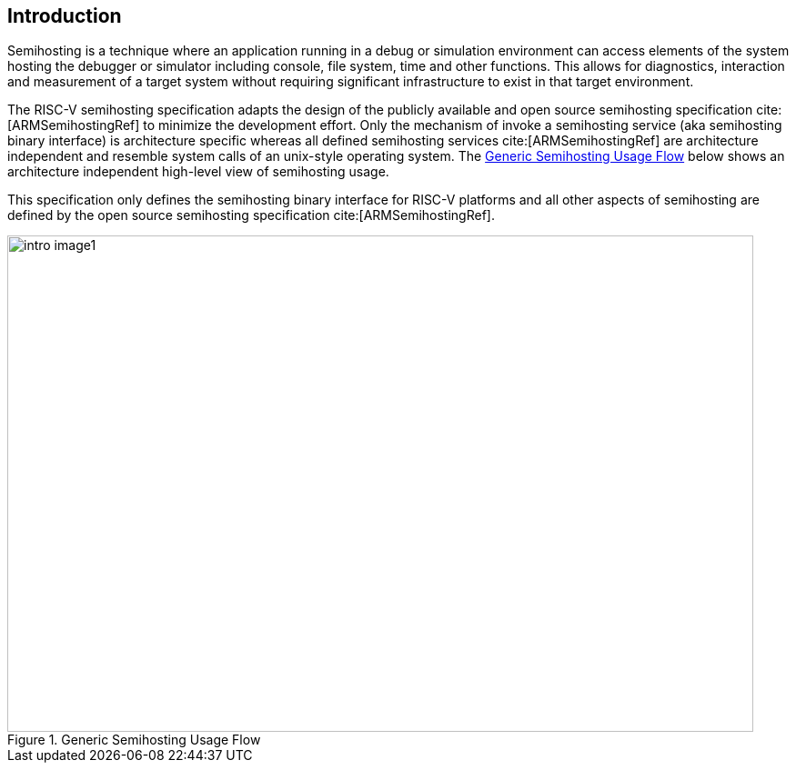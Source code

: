 [[intro]]
== Introduction

Semihosting is a technique where an application running in a debug or
simulation environment can access elements of the system hosting the
debugger or simulator including console, file system, time and other
functions. This allows for diagnostics, interaction and measurement of
a target system without requiring significant infrastructure to exist
in that target environment.

The RISC-V semihosting specification adapts the design of the publicly available
and open source semihosting specification cite:[ARMSemihostingRef] to minimize
the development effort. Only the mechanism of invoke a semihosting service
(aka semihosting binary interface) is architecture specific whereas all defined
semihosting services cite:[ARMSemihostingRef] are architecture independent and
resemble system calls of an unix-style operating system. The <<fig_intro1>>
below shows an architecture independent high-level view of semihosting usage.

This specification only defines the semihosting binary interface for RISC-V
platforms and all other aspects of semihosting are defined by the open source
semihosting specification cite:[ARMSemihostingRef].

[#fig_intro1]
.Generic Semihosting Usage Flow
image::images/intro-image1.png[width=820,height=546]
